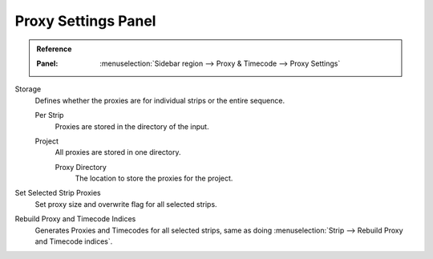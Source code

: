 ********************
Proxy Settings Panel
********************

.. admonition:: Reference
   :class: refbox

   :Panel:     :menuselection:`Sidebar region --> Proxy & Timecode --> Proxy Settings`


Storage
   Defines whether the proxies are for individual strips or the entire sequence.

   Per Strip
      Proxies are stored in the directory of the input.
   Project
      All proxies are stored in one directory.

      Proxy Directory
         The location to store the proxies for the project.

Set Selected Strip Proxies
   Set proxy size and overwrite flag for all selected strips.
Rebuild Proxy and Timecode Indices
   Generates Proxies and Timecodes for all selected strips,
   same as doing :menuselection:`Strip --> Rebuild Proxy and Timecode indices`.

